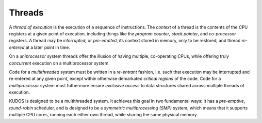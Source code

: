 Threads
=======

A *thread of execution* is the execution of a sequence of instructions. The
*context* of a thread is the contents of the CPU registers at a given point of
execution, including things like the *program counter*, *stack pointer*, and
*co-processor* registers. A thread may be *interrupted*, or *pre-empted*, its
context stored in memory, only to be restored, and thread *re-entered* at a
later point in time.

On a *uniprocessor* system threads offer the illusion of having multiple,
co-operating CPUs, while offering truly *concurrent* execution on a
multiprocessor system.

Code for a *multithreaded* system must be written in a *re-entrant* fashion,
i.e. such that execution may be interrupted and re-entered at any given point,
except within otherwise demarkated *critical regions* of the code. Code for a
*multiprocessor* system must futhermore ensure *exclusive access* to data
structures shared across multiple threads of execution.

KUDOS is designed to be a multithreaded system. It achieves this goal in two
fundamental ways: It has a *pre-emptive*, *round-robin* scheduler, and is
designed to be a *symmetric multiprocessing (SMP)* system, which means that it
supports multiple CPU cores, running each either own thread, while sharing the
same physical memory.
